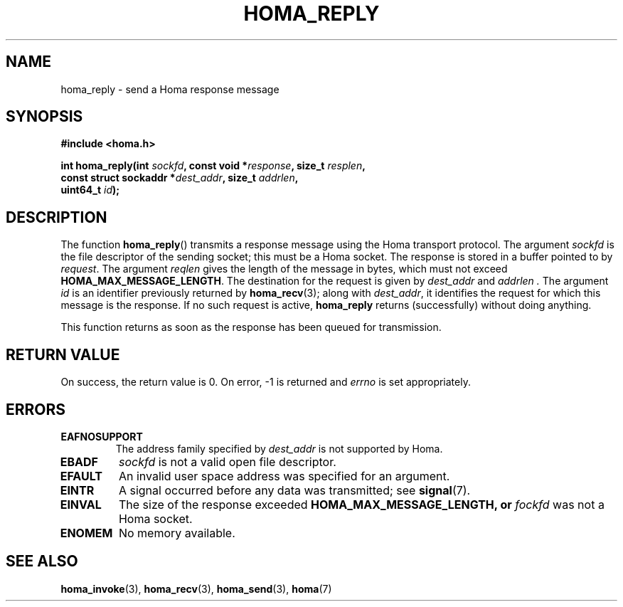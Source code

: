 .TH HOMA_REPLY 3 2019-02-15 "Homa" "Linux Programmer's Manual"
.SH NAME
homa_reply \- send a Homa response message
.SH SYNOPSIS
.nf
.B #include <homa.h>
.PP
.BI "int homa_reply(int " sockfd ", const void *" response ", size_t " \
resplen ,
.BI "               const struct sockaddr *" dest_addr ", size_t " \
addrlen  ,
.BI "               uint64_t " id );
.fi
.SH DESCRIPTION
The function
.BR homa_reply ()
transmits a response message using the Homa transport protocol.
The argument
.I sockfd
is the file descriptor of the sending socket; this must be a Homa socket.
The response is stored in a buffer pointed to by
.IR request .
The argument 
.I reqlen
gives the length of the message in bytes, which must not exceed
.BR HOMA_MAX_MESSAGE_LENGTH .
The destination for the request is given by
.I dest_addr
and
.I addrlen .
The argument
.I id
is an identifier previously returned by 
.BR homa_recv (3);
along with
.IR dest_addr ,
it identifies the request for which this message is the response.
If no such request is active,
.B homa_reply
returns (successfully) without doing anything.

This function returns as soon as the response has been queued for
transmission.

.SH RETURN VALUE
On success, the return value is 0.
On error, \-1 is returned and
.I errno
is set appropriately.
.SH ERRORS
.TP
.B EAFNOSUPPORT
The address family specified by
.I dest_addr
is not supported by Homa.
.TP
.B EBADF
.I sockfd
is not a valid open file descriptor.
.TP
.B EFAULT
An invalid user space address was specified for an argument.
.TP
.B EINTR
A signal occurred before any data was transmitted; see
.BR signal (7).
.TP
.B EINVAL
The size of the response exceeded
.B HOMA_MAX_MESSAGE_LENGTH, or
.I fockfd
was not a Homa socket.
.TP
.B ENOMEM
No memory available.
.SH SEE ALSO
.BR homa_invoke (3),
.BR homa_recv (3),
.BR homa_send (3),
.BR homa (7)
